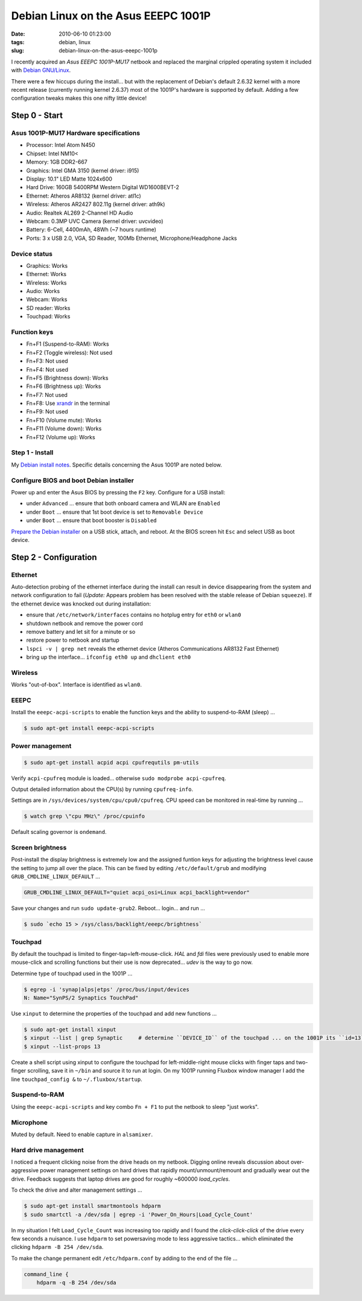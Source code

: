 ====================================
Debian Linux on the Asus EEEPC 1001P
====================================

:date: 2010-06-10 01:23:00
:tags: debian, linux
:slug: debian-linux-on-the-asus-eeepc-1001p

I recently acquired an *Asus EEEPC 1001P-MU17* netbook and replaced the marginal crippled operating system it included with `Debian GNU/Linux <http://www.circuidipity.com/install-debian-linux-squeeze.html>`_.

There were a few hiccups during the install... but with the replacement of Debian's default 2.6.32 kernel with a more recent release (currently running kernel 2.6.37) most of the 1001P's hardware is supported by default. Adding a few configuration tweaks makes this one nifty little device!

Step 0 - Start
==============

Asus 1001P-MU17 Hardware specifications
---------------------------------------

* Processor: Intel Atom N450
* Chipset: Intel NM10<
* Memory: 1GB DDR2-667
* Graphics: Intel GMA 3150 (kernel driver: i915)
* Display: 10.1" LED Matte 1024x600
* Hard Drive: 160GB 5400RPM Western Digital WD1600BEVT-2
* Ethernet: Atheros AR8132 (kernel driver: atl1c)
* Wireless: Atheros AR2427 802.11g (kernel driver: ath9k)
* Audio: Realtek AL269 2-Channel HD Audio
* Webcam: 0.3MP UVC Camera (kernel driver: uvcvideo)
* Battery: 6-Cell, 4400mAh, 48Wh (~7 hours runtime)
* Ports: 3 x USB 2.0, VGA, SD Reader, 100Mb Ethernet, Microphone/Headphone Jacks

Device status
-------------

* Graphics: Works
* Ethernet: Works
* Wireless: Works
* Audio: Works
* Webcam: Works
* SD reader: Works
* Touchpad: Works

Function keys
-------------

* Fn+F1 (Suspend-to-RAM): Works
* Fn+F2 (Toggle wireless): Not used
* Fn+F3: Not used
* Fn+F4: Not used
* Fn+F5 (Brightness down): Works
* Fn+F6 (Brightness up): Works
* Fn+F7: Not used
* Fn+F8: Use `xrandr <http://www.circuidipity.com/big-screen-little-screen-virtual-screen-dual-display-configuration-using-xrandr.html>`_ in the terminal
* Fn+F9: Not used
* Fn+F10 (Volume mute): Works
* Fn+F11 (Volume down): Works
* Fn+F12 (Volume up): Works

Step 1 - Install
----------------

My `Debian install notes <http://www.circuidipity.com/install-debian-linux-squeeze.html>`_. Specific details concerning the Asus 1001P are noted below.

Configure BIOS and boot Debian installer
----------------------------------------

Power up and enter the Asus BIOS by pressing the ``F2`` key. Configure for a USB install:

* under ``Advanced`` ... ensure that both onboard camera and WLAN are ``Enabled``
* under ``Boot`` ... ensure that 1st boot device is set to ``Removable Device``
* under ``Boot`` ... ensure that boot booster is ``Disabled``

`Prepare the Debian installer <http://www.circuidipity.com/install-debian-linux-squeeze.html>`_ on a USB stick, attach, and reboot. At the BIOS screen hit ``Esc`` and select USB as boot device.

Step 2 - Configuration
======================

Ethernet
--------

Auto-detection probing of the ethernet interface during the install can result in device disappearing from the system and network configuration to fail (*Update:* Appears problem has been resolved with the stable release of Debian ``squeeze``). If the ethernet device was knocked out during installation:

* ensure that ``/etc/network/interfaces`` contains no hotplug entry for ``eth0`` or ``wlan0``
* shutdown netbook and remove the power cord
* remove battery and let sit for a minute or so
* restore power to netbook and startup
* ``lspci -v | grep net`` reveals the ethernet device (Atheros Communications AR8132 Fast Ethernet)
* bring up the interface... ``ifconfig eth0 up`` and ``dhclient eth0``

Wireless
--------

Works "out-of-box". Interface is identified as ``wlan0``.

EEEPC
-----

Install the ``eeepc-acpi-scripts`` to enable the function keys and the ability to suspend-to-RAM (sleep) ...

.. code-block:: bash

    $ sudo apt-get install eeepc-acpi-scripts

Power management
----------------

.. code-block:: bash

    $ sudo apt-get install acpid acpi cpufrequtils pm-utils

Verify ``acpi-cpufreq`` module is loaded... otherwise ``sudo modprobe acpi-cpufreq``.

Output detailed information about the CPU(s) by running ``cpufreq-info``.

Settings are in ``/sys/devices/system/cpu/cpu0/cpufreq``. CPU speed can be monitored in real-time by running ...

.. code-block:: bash

    $ watch grep \"cpu MHz\" /proc/cpuinfo

Default scaling governor is ``ondemand``.

Screen brightness
-----------------

Post-install the display brightness is extremely low and the assigned funtion keys for adjusting the brightness level cause the setting to jump all over the place. This can be fixed by editing ``/etc/default/grub`` and modifying ``GRUB_CMDLINE_LINUX_DEFAULT`` ...

.. code-block:: bash

    GRUB_CMDLINE_LINUX_DEFAULT="quiet acpi_osi=Linux acpi_backlight=vendor"

Save your changes and run ``sudo update-grub2``. Reboot... login... and run ...

.. code-block:: bash

    $ sudo `echo 15 > /sys/class/backlight/eeepc/brightness`

Touchpad
--------

By default the touchpad is limited to finger-tap=left-mouse-click. *HAL* and *fdi* files were previously used to enable more mouse-click and scrolling functions but their use is now deprecated... *udev* is the way to go now.

Determine type of touchpad used in the 1001P ...

.. code-block:: bash

    $ egrep -i 'synap|alps|etps' /proc/bus/input/devices
    N: Name="SynPS/2 Synaptics TouchPad"

Use ``xinput`` to determine the properties of the touchpad and add new functions ...

.. code-block:: bash

    $ sudo apt-get install xinput
    $ xinput --list | grep Synaptic     # determine ``DEVICE_ID`` of the touchpad ... on the 1001P its ``id=13``)
    $ xinput --list-props 13

Create a shell script using xinput to configure the touchpad for left-middle-right mouse clicks with finger taps and two-finger scrolling, save it in ``~/bin`` and source it to run at login. On my 1001P running Fluxbox window manager I add the line ``touchpad_config &`` to ``~/.fluxbox/startup``.

Suspend-to-RAM
--------------

Using the ``eeepc-acpi-scripts`` and key combo ``Fn + F1`` to put the netbook to sleep "just works".

Microphone
----------

Muted by default. Need to enable capture in ``alsamixer``.

Hard drive management
---------------------

I noticed a frequent clicking noise from the drive heads on my netbook. Digging online reveals discussion about over-aggressive power management settings on hard drives that rapidly mount/unmount/remount and gradually wear out the drive. Feedback suggests that laptop drives are good for roughly ~600000 *load_cycles*.

To check the drive and alter management settings ...

.. code-block:: bash

    $ sudo apt-get install smartmontools hdparm
    $ sudo smartctl -a /dev/sda | egrep -i 'Power_On_Hours|Load_Cycle_Count'

In my situation I felt ``Load_Cycle_Count`` was increasing too rapidly and I found the *click-click-click* of the drive every few seconds a nuisance. I use ``hdparm`` to set powersaving mode to less aggressive tactics... which eliminated the clicking ``hdparm -B 254 /dev/sda``.

To make the change permanent edit ``/etc/hdparm.conf`` by adding to the end of the file ...

.. code-block:: bash

    command_line {
        hdparm -q -B 254 /dev/sda
